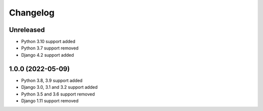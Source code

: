 =========
Changelog
=========

Unreleased
==========
* Python 3.10 support added
* Python 3.7 support removed
* Django 4.2 support added

1.0.0 (2022-05-09)
==================
* Python 3.8, 3.9 support added
* Django 3.0, 3.1 and 3.2 support added
* Python 3.5 and 3.6 support removed
* Django 1.11 support removed
